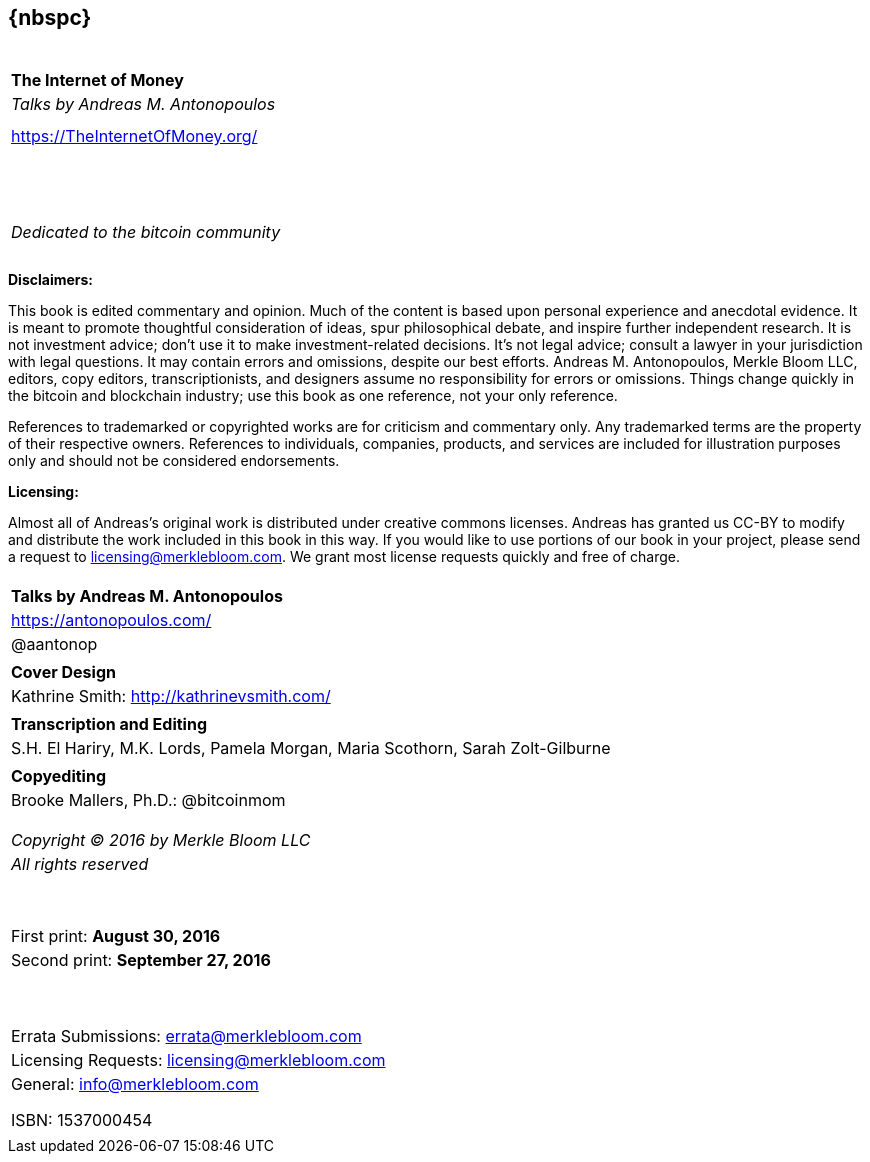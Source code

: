 [dedication]
== {nbspc}
[cols="^",width="100%",frame="none", grid="none"]
|============================
|
|
|
|
|
| *The Internet of Money*
| _Talks by Andreas M. Antonopoulos_
|
|
| https://TheInternetOfMoney.org/
|
|
|
|
|
|
|
|
|
|
|
|
|
|
|
|
|
|
| _Dedicated to the bitcoin community_
|
|
|
|============================
<<<

*Disclaimers:*

[small]#This book is edited commentary and opinion. Much of the content is based upon personal experience and anecdotal evidence. It is meant to promote thoughtful consideration of ideas, spur philosophical debate, and inspire further independent research. It is not investment advice; don't use it to make investment-related decisions. It's not legal advice; consult a lawyer in your jurisdiction with legal questions. It may contain errors and omissions, despite our best efforts. Andreas M. Antonopoulos, Merkle Bloom LLC, editors, copy editors, transcriptionists, and designers assume no responsibility for errors or omissions. Things change quickly in the bitcoin and blockchain industry; use this book as one reference, not your only reference.#

[small]#References to trademarked or copyrighted works are for criticism and commentary only. Any trademarked terms are the property of their respective owners. References to individuals, companies, products, and services are included for illustration purposes only and should not be considered endorsements.#

*Licensing:*

[small]#Almost all of Andreas's original work is distributed under creative commons licenses. Andreas has granted us CC-BY to modify and distribute the work included in this book in this way. If you would like to use portions of our book in your project, please send a request to# mailto:licensing@merklebloom.com[licensing@merklebloom.com]. [small]#We grant most license requests quickly and free of charge.#

<<<

[cols="^",width="100%",frame="none", grid="none"]
|============================
|
| *Talks by Andreas M. Antonopoulos*
| https://antonopoulos.com/
| @aantonop
|
| *Cover Design*
| Kathrine Smith: http://kathrinevsmith.com/
|
| *Transcription and Editing*
| S.H. El Hariry, M.K. Lords, Pamela Morgan, Maria Scothorn, Sarah Zolt-Gilburne
|
| *Copyediting*
| Brooke Mallers, Ph.D.: @bitcoinmom
|
|
|
|
| _Copyright (C) 2016 by Merkle Bloom LLC_
| _All rights reserved_
| {nbsp}
| {nbsp}
| First print: *August 30, 2016*
| Second print: *September 27, 2016*
| {nbsp}
| {nbsp}
|
| Errata Submissions: mailto:errata@merklebloom.com[errata@merklebloom.com]
| Licensing Requests: mailto:licensing@merklebloom.com[licensing@merklebloom.com]
| General: mailto:info@merklebloom.com[info@merklebloom.com]
|
|
|
| ISBN: 1537000454
|
|============================
